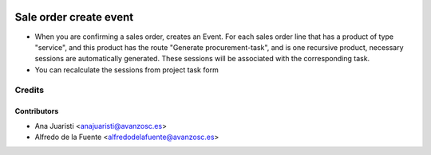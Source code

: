 .. image:: https://img.shields.io/badge/licence-AGPL--3-blue.svg
    :target: http://www.gnu.org/licenses/agpl-3.0-standalone.html
    :alt: License: AGPL-3

=======================
Sale order create event
=======================

* When you are confirming a sales order, creates an Event. For each sales order
  line that has a product of type "service", and this product has the route
  "Generate procurement-task", and is one recursive product, necessary sessions
  are automatically generated. These sessions will be associated with the
  corresponding task.
* You can recalculate the sessions from project task form

Credits
=======

Contributors
------------
* Ana Juaristi <anajuaristi@avanzosc.es>
* Alfredo de la Fuente <alfredodelafuente@avanzosc.es>